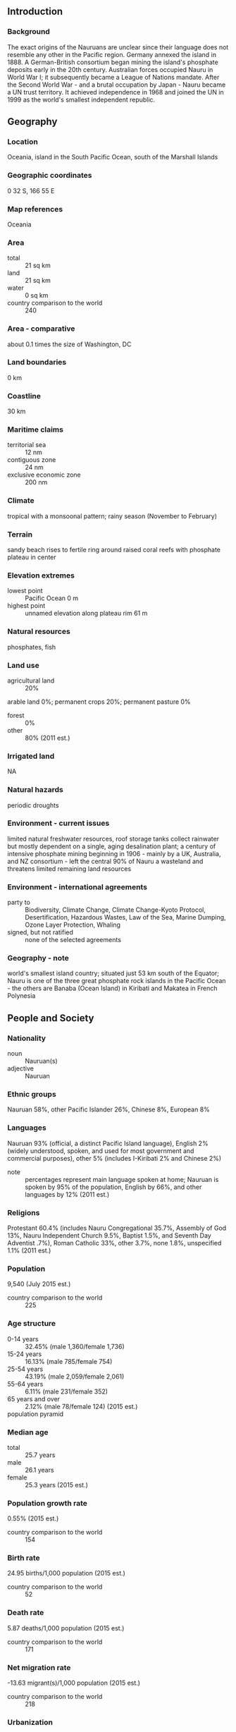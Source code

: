 ** Introduction
*** Background
The exact origins of the Nauruans are unclear since their language does not resemble any other in the Pacific region. Germany annexed the island in 1888. A German-British consortium began mining the island's phosphate deposits early in the 20th century. Australian forces occupied Nauru in World War I; it subsequently became a League of Nations mandate. After the Second World War - and a brutal occupation by Japan - Nauru became a UN trust territory. It achieved independence in 1968 and joined the UN in 1999 as the world's smallest independent republic.
** Geography
*** Location
Oceania, island in the South Pacific Ocean, south of the Marshall Islands
*** Geographic coordinates
0 32 S, 166 55 E
*** Map references
Oceania
*** Area
- total :: 21 sq km
- land :: 21 sq km
- water :: 0 sq km
- country comparison to the world :: 240
*** Area - comparative
about 0.1 times the size of Washington, DC
*** Land boundaries
0 km
*** Coastline
30 km
*** Maritime claims
- territorial sea :: 12 nm
- contiguous zone :: 24 nm
- exclusive economic zone :: 200 nm
*** Climate
tropical with a monsoonal pattern; rainy season (November to February)
*** Terrain
sandy beach rises to fertile ring around raised coral reefs with phosphate plateau in center
*** Elevation extremes
- lowest point :: Pacific Ocean 0 m
- highest point :: unnamed elevation along plateau rim 61 m
*** Natural resources
phosphates, fish
*** Land use
- agricultural land :: 20%
arable land 0%; permanent crops 20%; permanent pasture 0%
- forest :: 0%
- other :: 80% (2011 est.)
*** Irrigated land
NA
*** Natural hazards
periodic droughts
*** Environment - current issues
limited natural freshwater resources, roof storage tanks collect rainwater but mostly dependent on a single, aging desalination plant; a century of intensive phosphate mining beginning in 1906 - mainly by a UK, Australia, and NZ consortium - left the central 90% of Nauru a wasteland and threatens limited remaining land resources
*** Environment - international agreements
- party to :: Biodiversity, Climate Change, Climate Change-Kyoto Protocol, Desertification, Hazardous Wastes, Law of the Sea, Marine Dumping, Ozone Layer Protection, Whaling
- signed, but not ratified :: none of the selected agreements
*** Geography - note
world's smallest island country; situated just 53 km south of the Equator; Nauru is one of the three great phosphate rock islands in the Pacific Ocean - the others are Banaba (Ocean Island) in Kiribati and Makatea in French Polynesia
** People and Society
*** Nationality
- noun :: Nauruan(s)
- adjective :: Nauruan
*** Ethnic groups
Nauruan 58%, other Pacific Islander 26%, Chinese 8%, European 8%
*** Languages
Nauruan 93% (official, a distinct Pacific Island language), English 2% (widely understood, spoken, and used for most government and commercial purposes), other 5% (includes I-Kiribati 2% and Chinese 2%)
- note :: percentages represent main language spoken at home; Nauruan is spoken by 95% of the population, English by 66%, and other languages by 12% (2011 est.)
*** Religions
Protestant 60.4% (includes Nauru Congregational 35.7%, Assembly of God 13%, Nauru Independent Church 9.5%, Baptist 1.5%, and Seventh Day Adventist .7%), Roman Catholic 33%, other 3.7%, none 1.8%, unspecified 1.1% (2011 est.)
*** Population
9,540 (July 2015 est.)
- country comparison to the world :: 225
*** Age structure
- 0-14 years :: 32.45% (male 1,360/female 1,736)
- 15-24 years :: 16.13% (male 785/female 754)
- 25-54 years :: 43.19% (male 2,059/female 2,061)
- 55-64 years :: 6.11% (male 231/female 352)
- 65 years and over :: 2.12% (male 78/female 124) (2015 est.)
- population pyramid ::  
*** Median age
- total :: 25.7 years
- male :: 26.1 years
- female :: 25.3 years (2015 est.)
*** Population growth rate
0.55% (2015 est.)
- country comparison to the world :: 154
*** Birth rate
24.95 births/1,000 population (2015 est.)
- country comparison to the world :: 52
*** Death rate
5.87 deaths/1,000 population (2015 est.)
- country comparison to the world :: 171
*** Net migration rate
-13.63 migrant(s)/1,000 population (2015 est.)
- country comparison to the world :: 218
*** Urbanization
- urban population :: 100% of total population (2015)
- rate of urbanization :: 0.19% annual rate of change (2010-15 est.)
*** Sex ratio
- at birth :: 0.83 male(s)/female
- 0-14 years :: 0.78 male(s)/female
- 15-24 years :: 1.04 male(s)/female
- 25-54 years :: 1 male(s)/female
- 55-64 years :: 0.66 male(s)/female
- 65 years and over :: 0.63 male(s)/female
- total population :: 0.9 male(s)/female (2015 est.)
*** Infant mortality rate
- total :: 8.07 deaths/1,000 live births
- male :: 10.34 deaths/1,000 live births
- female :: 6.17 deaths/1,000 live births (2015 est.)
- country comparison to the world :: 154
*** Life expectancy at birth
- total population :: 66.75 years
- male :: 62.64 years
- female :: 70.19 years (2015 est.)
- country comparison to the world :: 170
*** Total fertility rate
2.88 children born/woman (2015 est.)
- country comparison to the world :: 58
*** Contraceptive prevalence rate
35.6% (2007)
*** Health expenditures
6.3% of GDP (2013)
- country comparison to the world :: 67
*** Physicians density
0.71 physicians/1,000 population (2010)
*** Drinking water source
- improved :: 
urban: 96.5% of population
total: 96.5% of population
- unimproved :: 
urban: 3.5% of population
total: 3.5% of population (2015 est.)
*** Sanitation facility access
- improved :: 
urban: 65.6% of population
total: 65.6% of population
- unimproved :: 
urban: 34.4% of population
total: 34.4% of population (2015 est.)
*** HIV/AIDS - adult prevalence rate
NA
*** HIV/AIDS - people living with HIV/AIDS
NA
*** HIV/AIDS - deaths
NA
*** Obesity - adult prevalence rate
45.1% (2014)
- country comparison to the world :: 2
*** Children under the age of 5 years underweight
4.8% (2007)
- country comparison to the world :: 91
*** Education expenditures
NA
*** School life expectancy (primary to tertiary education)
- total :: 9 years
- male :: 9 years
- female :: 10 years (2008)
** Government
*** Country name
- conventional long form :: Republic of Nauru
- conventional short form :: Nauru
- local long form :: Republic of Nauru
- local short form :: Nauru
- former :: Pleasant Island
*** Government type
republic
*** Capital
no official capital; government offices in Yaren District
- time difference :: UTC+12 (17 hours ahead of Washington, DC, during Standard Time)
*** Administrative divisions
14 districts; Aiwo, Anabar, Anetan, Anibare, Baiti, Boe, Buada, Denigomodu, Ewa, Ijuw, Meneng, Nibok, Uaboe, Yaren
*** Independence
31 January 1968 (from the Australia-, NZ-, and UK-administered UN trusteeship)
*** National holiday
Independence Day, 31 January (1968)
*** Constitution
effective 29 January 1968; amended 1968, 2009; note - in early 2013, further amendments were introduced to be passed or denied by the legislature (2013)
*** Legal system
mixed legal system of common law based on the English model and customary law
*** International law organization participation
has not submitted an ICJ jurisdiction declaration; accepts ICCt jurisdiction
*** Suffrage
20 years of age; universal and compulsory
*** Executive branch
- chief of state :: President Baron WAQA (since 11 June 2013); note - the president is both chief of state and head of government
- head of government :: President Baron WAQA (since 11 June 2013)
- cabinet :: Cabinet appointed by the president from among members of Parliament
- elections/appointments :: president indirectly elected by Parliament for a 3-year renewable term; election last held on 11 June 2013 (next to be held in 2016)
- election results :: Baron WAQA reelected president on 11 June 2013; Parliament vote - Baron WAQA (independent) 13, Roland KUN (Nauru First)  5
*** Legislative branch
- description :: unicameral parliament (19 seats; members directly elected in multi-seat constituencies by majority vote; members serve 3-year terms)
- elections :: last held on 8 June 2013 (next to be held in 2016)
- election results :: percent of vote - NA; seats - independent 19
*** Judicial branch
- highest court(s) :: Supreme Court (consists of a chief justice and 1 judge)
- judge selection and term of office :: judges appointed by the president to serve until age 65
- subordinate courts :: District Court, Family Court
*** Political parties and leaders
Democratic Party [Kennan ADEANG]
Nauru First (Naoero Amo) Party
Nauru Party (informal)
- note :: loose multiparty system
*** Political pressure groups and leaders
Woman Information and News Agency (women's issues)
*** International organization participation
ACP, ADB, AOSIS, C, FAO, G-77, ICAO, ICCt, IFAD, Interpol, IOC, IOM, ITU, OPCW, PIF, Sparteca, SPC, UN, UNCTAD, UNESCO, UPU, WHO
*** Diplomatic representation in the US
- chief of mission :: Ambassador Marlene Inemwin MOSES (since 10 February 2006)
- chancery :: 800 2nd Avenue, Suite 400 D, New York, NY 10017
- telephone :: [1] (212) 937-0074
- FAX :: [1] (212) 937-0079
- consulate(s) :: Agana (Guam)
*** Diplomatic representation from the US
the US does not have an embassy in Nauru; the US Ambassador to Fiji is accredited to Nauru
*** Flag description
blue with a narrow, horizontal, yellow stripe across the center and a large white 12-pointed star below the stripe on the hoist side; blue stands for the Pacific Ocean, the star indicates the country's location in relation to the Equator (the yellow stripe) and the 12 points symbolize the 12 original tribes of Nauru
*** National symbol(s)
frigatebird, calophyllum flower; national colors: blue, yellow, white
*** National anthem
- name :: "Nauru Bwiema" (Song of Nauru)
- lyrics/music :: Margaret HENDRIE/Laurence Henry HICKS
- note :: adopted 1968
** Economy
*** Economy - overview
Revenues of this tiny island - a coral atoll with a land area of 21 square kilometers - traditionally have come from exports of phosphates. Few other resources exist, with most necessities being imported, mainly from Australia, its former occupier and later major source of support. Primary reserves of phosphates were exhausted and mining ceased in 2006, but mining of a deeper layer of "secondary phosphate" in the interior of the island began the following year. The secondary phosphate deposits may last another 30 years. Earnings from Nauru’s export of phosphate remains an important source of income. The rehabilitation of mined land and the replacement of income from phosphates are serious long-term problems. In anticipation of the exhaustion of Nauru's phosphate deposits, substantial amounts of phosphate income were invested in trust funds to help cushion the transition and provide for Nauru's economic future. Although revenue sources for government are limited, the opening of the Australian Regional Processing Center for asylum seekers since 2012 has sparked growth in the economy. Revenue derived from fishing licenses under the vessel day scheme has also boosted government income. Housing, hospitals, and other capital plant are deteriorating. The cost to Australia of keeping the government and economy afloat continues to climb. Few comprehensive statistics on the Nauru economy exist with estimates of Nauru's GDP varying widely.
*** GDP (purchasing power parity)
$60 million (2005 est.)
- country comparison to the world :: 225
*** GDP (official exchange rate)
$NA
*** GDP - real growth rate
NA%
*** GDP - per capita (PPP)
$5,000 (2005 est.)
- country comparison to the world :: 168
*** GDP - composition, by sector of origin
- agriculture :: 6.1%
- industry :: 33%
- services :: 60.8% (2009 est.)
*** Agriculture - products
coconuts
*** Industries
phosphate mining, offshore banking, coconut products
*** Industrial production growth rate
NA%
*** Labor force - by occupation
- note :: most of the labor force is employed in phosphate mining, public administration, education, and transportation
*** Unemployment rate
23% (2011 est.)
90% (2004 est.)
- country comparison to the world :: 203
*** Population below poverty line
NA%
*** Household income or consumption by percentage share
- lowest 10% :: NA%
- highest 10% :: NA%
*** Budget
- revenues :: $57.8 million
- expenditures :: $51.8 million (2010 est.)
*** Fiscal year
1 July - 30 June
*** Inflation rate (consumer prices)
-2.1% (2013 est.)
-0.8% (2013 est.)
- country comparison to the world :: 2
*** Exports
$125 million (2013 est.)
$150 million (2012 est.)
- country comparison to the world :: 220
*** Exports - commodities
phosphates
*** Imports
$143.1 million (2013 est.)
$41.2 million (2012 est.)
- country comparison to the world :: 220
*** Imports - commodities
food, fuel, manufactures, building materials, machinery
*** Debt - external
$33.3 million (2004 est.)
- country comparison to the world :: 196
*** Exchange rates
Australian dollars (AUD) per US dollar -
1.098 (2013)
1.0358 (2013 est.)
0.97 (2012 est.)
0.9695 (2011 est.)
1.0902 (2010)
** Energy
*** Electricity - consumption
23.25 million kWh (2011 est.)
- country comparison to the world :: 212
*** Electricity - exports
0 kWh (2013 est.)
- country comparison to the world :: 180
*** Electricity - imports
0 kWh (2013 est.)
- country comparison to the world :: 182
*** Electricity - installed generating capacity
6,040 kW (FY10/11 est.)
- country comparison to the world :: 209
*** Electricity - from fossil fuels
100% of total installed capacity (2011 est.)
- country comparison to the world :: 27
*** Electricity - from nuclear fuels
0% of total installed capacity (2011 est.)
- country comparison to the world :: 155
*** Electricity - from hydroelectric plants
0% of total installed capacity (2011 est.)
- country comparison to the world :: 191
*** Electricity - from other renewable sources
0% of total installed capacity (2011 est.)
- country comparison to the world :: 111
*** Crude oil - production
0 bbl/day (2013 est.)
- country comparison to the world :: 207
*** Crude oil - exports
0 bbl/day (2010 est.)
- country comparison to the world :: 165
*** Crude oil - imports
0 bbl/day (2010 est.)
- country comparison to the world :: 107
*** Crude oil - proved reserves
0 bbl (1 January 2014 est.)
- country comparison to the world :: 174
*** Refined petroleum products - production
0 bbl/day (2010 est.)
- country comparison to the world :: 183
*** Refined petroleum products - consumption
1,010 bbl/day (2013 est.)
- country comparison to the world :: 202
*** Refined petroleum products - exports
0 bbl/day (2010 est.)
- country comparison to the world :: 206
*** Refined petroleum products - imports
1,075 bbl/day (2010 est.)
- country comparison to the world :: 193
*** Natural gas - production
0 cu m (2012 est.)
- country comparison to the world :: 176
*** Natural gas - consumption
0 cu m (2012 est.)
- country comparison to the world :: 181
*** Natural gas - exports
0 cu m (2012 est.)
- country comparison to the world :: 155
*** Natural gas - imports
0 cu m (2012 est.)
- country comparison to the world :: 110
*** Natural gas - proved reserves
0 cu m (1 January 2014 est.)
- country comparison to the world :: 179
*** Carbon dioxide emissions from consumption of energy
168,700 Mt (2012 est.)
- country comparison to the world :: 198
** Communications
*** Telephones - fixed lines
- total subscriptions :: 0
- subscriptions per 100 inhabitants :: less than 1 (2014 est.)
- country comparison to the world :: 218
*** Telephones - mobile cellular
- total :: 6,800
- subscriptions per 100 inhabitants :: 73 (2012)
- country comparison to the world :: 214
*** Telephone system
- general assessment :: adequate local and international radiotelephone communication provided via Australian facilities
- international :: country code - 674; satellite earth station - 1 Intelsat (Pacific Ocean)
*** Broadcast media
1 government-owned TV station broadcasting programs from New Zealand sent via satellite or on videotape; 1 government-owned radio station, broadcasting on AM and FM, utilizes Australian and British programs (2009)
*** Radio broadcast stations
AM 1, FM 0, shortwave 0 (1998)
*** Television broadcast stations
1 (1997)
*** Internet country code
.nr
** Transportation
*** Airports
1 (2013)
- country comparison to the world :: 227
*** Airports - with paved runways
- total :: 1
- 1,524 to 2,437 m :: 1 (2013)
*** Roadways
- total :: 30 km
- paved :: 24 km
- unpaved :: 6 km (2002)
- country comparison to the world :: 220
*** Ports and terminals
- major seaport(s) :: Nauru
** Military
*** Military branches
no regular military forces (2012)
*** Manpower available for military service
- males age 16-49 :: 2,542 (2010 est.)
*** Manpower fit for military service
- males age 16-49 :: 1,823
- females age 16-49 :: 2,034 (2010 est.)
*** Manpower reaching militarily significant age annually
- male :: 74
- female :: 78 (2010 est.)
*** Military - note
Nauru maintains no defense forces; under an informal agreement, defense is the responsibility of Australia
** Transnational Issues
*** Disputes - international
none
